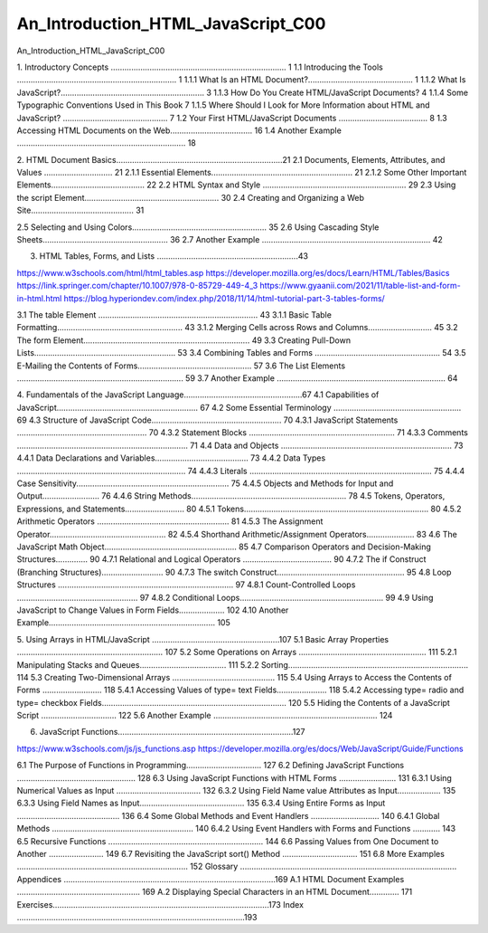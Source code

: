 An_Introduction_HTML_JavaScript_C00
===================================

An_Introduction_HTML_JavaScript_C00

1. Introductory Concepts .............................................................................
1 1.1 Introducing the Tools ...................................................................... 
1 1.1.1 What Is an HTML Document?.............................................. 
1 1.1.2 What Is JavaScript?............................................................... 3 
1.1.3 How Do You Create HTML/JavaScript Documents? 4 
1.1.4 Some Typographic Conventions Used in This Book 7 
1.1.5 Where Should I Look for More Information about HTML and JavaScript? .............................................. 7 
1.2 Your First HTML/JavaScript Documents ....................................... 8 
1.3 Accessing HTML Documents on the Web.................................... 16 
1.4 Another Example .......................................................................... 18 

2. HTML Document Basics.........................................................................21 
2.1 Documents, Elements, Attributes, and Values .............................. 21 
2.1.1 Essential Elements.............................................................. 21 
2.1.2 Some Other Important Elements......................................... 22 
2.2 HTML Syntax and Style ............................................................... 29 
2.3 Using the script Element........................................................... 30 
2.4 Creating and Organizing a Web Site............................................. 31 



2.5 Selecting and Using Colors........................................................... 35 
2.6 Using Cascading Style Sheets....................................................... 36 
2.7 Another Example .......................................................................... 42 

3. HTML Tables, Forms, and Lists ..............................................................43 

https://www.w3schools.com/html/html_tables.asp
https://developer.mozilla.org/es/docs/Learn/HTML/Tables/Basics
https://link.springer.com/chapter/10.1007/978-0-85729-449-4_3
https://www.gyaanii.com/2021/11/table-list-and-form-in-html.html
https://blog.hyperiondev.com/index.php/2018/11/14/html-tutorial-part-3-tables-forms/

3.1 The table Element ...................................................................... 43 
3.1.1 Basic Table Formatting....................................................... 43 
3.1.2 Merging Cells across Rows and Columns............................ 45 
3.2 The form Element......................................................................... 49 
3.3 Creating Pull-Down Lists.............................................................. 53 
3.4 Combining Tables and Forms ....................................................... 54 
3.5 E-Mailing the Contents of Forms.................................................. 57 
3.6 The List Elements ......................................................................... 59 
3.7 Another Example .......................................................................... 64 

4. Fundamentals of the JavaScript Language....................................................67 
4.1 Capabilities of JavaScript.............................................................. 67 
4.2 Some Essential Terminology ........................................................ 69 
4.3 Structure of JavaScript Code......................................................... 70 
4.3.1 JavaScript Statements ......................................................... 70 
4.3.2 Statement Blocks ................................................................ 71 
4.3.3 Comments ........................................................................... 71 
4.4 Data and Objects ........................................................................... 73 
4.4.1 Data Declarations and Variables......................................... 73 
4.4.2 Data Types .......................................................................... 74 
4.4.3 Literals ................................................................................ 75 
4.4.4 Case Sensitivity................................................................... 75 
4.4.5 Objects and Methods for Input and Output......................... 76 
4.4.6 String Methods.................................................................... 78 
4.5 Tokens, Operators, Expressions, and Statements.......................... 80 
4.5.1 Tokens................................................................................. 80 
4.5.2 Arithmetic Operators .......................................................... 81 
4.5.3 The Assignment Operator................................................... 82 
4.5.4 Shorthand Arithmetic/Assignment Operators..................... 83 
4.6 The JavaScript Math Object.......................................................... 85 
4.7 Comparison Operators and Decision-Making Structures.............. 90 
4.7.1 Relational and Logical Operators ....................................... 90 
4.7.2 The if Construct (Branching Structures)........................... 90 
4.7.3 The switch Construct........................................................ 95 
4.8 Loop Structures ............................................................................. 97 
4.8.1 Count-Controlled Loops ..................................................... 97 
4.8.2 Conditional Loops............................................................... 99 
4.9 Using JavaScript to Change Values in Form Fields.................... 102 
4.10 Another Example......................................................................... 105 

5. Using Arrays in HTML/JavaScript ........................................................107 
5.1 Basic Array Properties ................................................................ 107 
5.2 Some Operations on Arrays ........................................................ 111 
5.2.1 Manipulating Stacks and Queues...................................... 111 
5.2.2 Sorting............................................................................... 114 
5.3 Creating Two-Dimensional Arrays ............................................. 115 
5.4 Using Arrays to Access the Contents of Forms .......................... 118 
5.4.1 Accessing Values of type= text Fields...................... 118 
5.4.2 Accessing type= radio and type= checkbox Fields................................................................................. 120 
5.5 Hiding the Contents of a JavaScript Script ................................. 122 
5.6 Another Example ........................................................................ 124 


6. JavaScript Functions.............................................................................127 

https://www.w3schools.com/js/js_functions.asp
https://developer.mozilla.org/es/docs/Web/JavaScript/Guide/Functions


6.1 The Purpose of Functions in Programming................................. 127 
6.2 Defining JavaScript Functions .................................................... 128 
6.3 Using JavaScript Functions with HTML Forms ......................... 131 
6.3.1 Using Numerical Values as Input ..................................... 132 
6.3.2 Using Field Name value Attributes as Input................... 135 
6.3.3 Using Field Names as Input.............................................. 135 
6.3.4 Using Entire Forms as Input ............................................. 136 
6.4 Some Global Methods and Event Handlers .............................. 140 
6.4.1 Global Methods .............................................................. 140 
6.4.2 Using Event Handlers with Forms and Functions ............ 143 
6.5 Recursive Functions .................................................................... 144 
6.6 Passing Values from One Document to Another ........................ 149 
6.7 Revisiting the JavaScript sort() Method ................................. 151 
6.8 More Examples ........................................................................... 152 
Glossary ............................................................................................... 
Appendices .............................................................................................169 
A.1 HTML Document Examples ...................................................... 169 
A.2 Displaying Special Characters in an HTML Document............. 171 
Exercises...............................................................................................173 
Index ....................................................................................................193

